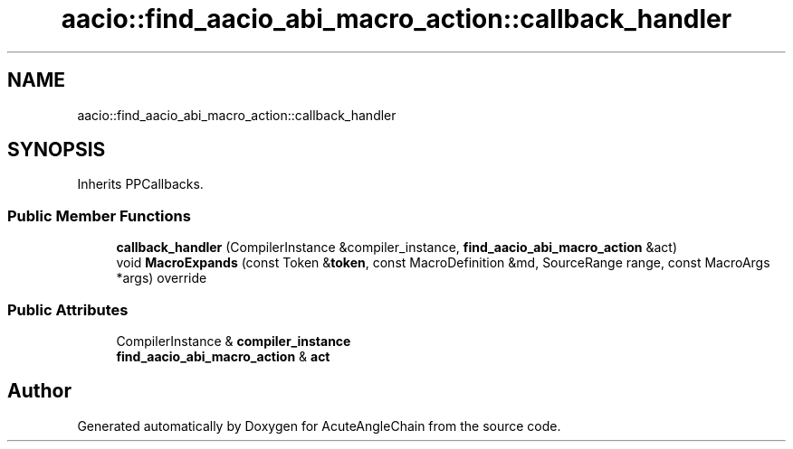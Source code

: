 .TH "aacio::find_aacio_abi_macro_action::callback_handler" 3 "Sun Jun 3 2018" "AcuteAngleChain" \" -*- nroff -*-
.ad l
.nh
.SH NAME
aacio::find_aacio_abi_macro_action::callback_handler
.SH SYNOPSIS
.br
.PP
.PP
Inherits PPCallbacks\&.
.SS "Public Member Functions"

.in +1c
.ti -1c
.RI "\fBcallback_handler\fP (CompilerInstance &compiler_instance, \fBfind_aacio_abi_macro_action\fP &act)"
.br
.ti -1c
.RI "void \fBMacroExpands\fP (const Token &\fBtoken\fP, const MacroDefinition &md, SourceRange range, const MacroArgs *args) override"
.br
.in -1c
.SS "Public Attributes"

.in +1c
.ti -1c
.RI "CompilerInstance & \fBcompiler_instance\fP"
.br
.ti -1c
.RI "\fBfind_aacio_abi_macro_action\fP & \fBact\fP"
.br
.in -1c

.SH "Author"
.PP 
Generated automatically by Doxygen for AcuteAngleChain from the source code\&.
